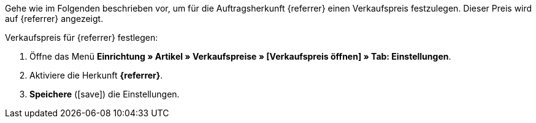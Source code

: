 Gehe wie im Folgenden beschrieben vor, um für die Auftragsherkunft {referrer} einen Verkaufspreis festzulegen. Dieser Preis wird auf {referrer} angezeigt.

[.instruction]
Verkaufspreis für {referrer} festlegen:

. Öffne das Menü *Einrichtung » Artikel » Verkaufspreise » [Verkaufspreis öffnen] » Tab: Einstellungen*.
. Aktiviere die Herkunft *{referrer}*.
. *Speichere* (icon:save[role="green"]) die Einstellungen.

////
:referrer-price: xxxx
////
